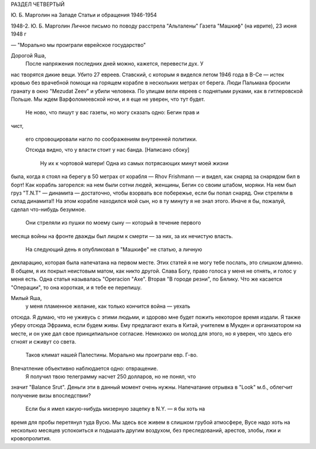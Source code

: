 РАЗДЕЛ ЧЕТВЕРТЫЙ

Ю. Б. Марголин на Западе
Статьи и обращения 1946-1954

1948-2.  Ю. Б. Марголин Личное письмо по поводу расстрела "Альталены"
Газета "Машкиф" (на иврите), 23 июня 1948 г

— "Морально мы проиграли еврейское государство"

Дорогой Яша,
    После напряжения последних дней можно, кажется, перевести дух. У
нас творятся дикие вещи. Убито 27 евреев. Ставский, с которым я виделся
летом 1946 года в В-Се — истек кровью без врачебной помощи на горящем
корабле в нескольких метрах от берега. Люди Пальмаха бросили гранату
в окно "Mezudat Zeev" и убили человека. По улицам вели евреев с поднятыми
руками, как в гитлеровской Польше. Мы ждем Варфоломеевской ночи, и я
еще не уверен, что тут будет.


   Не ново, что пишут у вас газеты, но могу сказать одно: Бегин прав и
чист,

   его спровоцировали нагло по соображениям внутренней политики.

   Отсюда видно, что у власти стоит у нас банда. [Написано сбоку]

    Ну их к чортовой матери! Одна из самых потрясающих минут моей жизни
была, когда я стоял на берегу в 50 метрах от корабля — Rhov Frishmann — и
видел, как снаряд за снарядом бил в борт! Как корабль загорелся: на нем
были сотни людей, женщины, Бегин со своим штабом, моряки. На нем был
груз "T.N.T" — динамита — достаточно, чтобы взорвать все побережье, если
бы попал снаряд. Они стреляли в склад динамита!! На этом корабле
находился мой сын, но в ту минуту я не знал этого. Иначе я бы, пожалуй,
сделал что-нибудь безумное.
    Они стреляли из пушки по моему сыну — который в течение первого
месяца войны на фронте дважды был лицом к смерти — за них, за их
нечистую власть.
    На следующий день я опубликовал в "Машкифе" не статью, а личную
декларацию, которая была напечатана на первом месте. Этих статей я не
могу тебе послать, это слишком длинно. В общем, я их покрыл неистовым
матом, как никто другой. Слава Богу, право голоса у меня не отнять, и
голос у меня есть. Одна статья называлась "Operacion "Ахе". Вторая "В городе
резни", по Бялику. Что же касается "Операции", то она короткая, и я тебе
ее перепишу.

Милый Яша,
    у меня пламенное желание, как только кончится война — уехать
отсюда. Я думаю, что не уживусь с этими людьми, и здорово мне будет
пожить некоторое время издали. Я также уберу отсюда Эфраима, если
будем живы. Ему предлагают ехать в Китай, учителем в Мукден и
организатором на месте, и он уже дал свое принципиальное согласие.
Немножко он молод для этого, но я уверен, что здесь его сгноят и сживут
со света.
    Таков климат нашей Палестины. Морально мы проиграли евр. Г-во.
Впечатление объективно наблюдается одно: отвращение.
    Я получил твою телеграмму насчет 250 долларов, но не понял, что
значит "Balance Srut". Деньги эти в данный момент очень нужны. Напечатание
отрывка в "Look" м.б., облегчит получение визы впоследствии?
    Если бы я имел какую-нибудь мизерную зацепку в N.Y. — я бы хоть на
время для пробы перетянул туда Вусю. Мы здесь все живем в слишком
грубой атмосфере, Вусе надо хоть на несколько месяцев успокоиться и
подышать другим воздухом, без преследований, арестов, злобы, лжи и
кровопролития.
